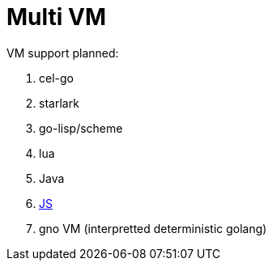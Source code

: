 = Multi VM 

.VM support planned:
. cel-go
. starlark
. go-lisp/scheme
. lua
. Java
. https://github.com/dop251/goja[JS]
. gno VM (interpretted deterministic golang)


